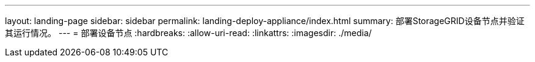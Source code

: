 ---
layout: landing-page 
sidebar: sidebar 
permalink: landing-deploy-appliance/index.html 
summary: 部署StorageGRID设备节点并验证其运行情况。 
---
= 部署设备节点
:hardbreaks:
:allow-uri-read: 
:linkattrs: 
:imagesdir: ./media/



